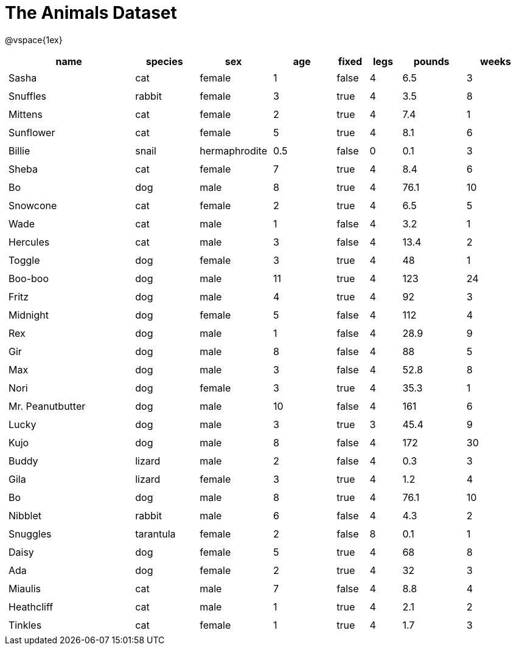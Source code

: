 = The Animals Dataset

++++
<style>
td.tableblock.valign-top{ padding: 4px; }
</style>
++++

@vspace{1ex}

[cols="4,^2,^2,^2,^1,^1,^2,^2",options="header"]
|===
|name 			| species 	| sex 		| age| fixed| legs 	| pounds| weeks
|Sasha 			| cat 		| female	|  1 | false| 4 	| 6.5 	|  3
|Snuffles 		| rabbit 	| female	|  3 | true | 4 	| 3.5 	|  8
|Mittens 		| cat 		| female	|  2 | true	| 4 	| 7.4 	|  1
|Sunflower 		| cat 		| female	|  5 | true | 4 	| 8.1 	|  6
|Billie 		| snail		| hermaphrodite|0.5|false|0		| 0.1 	|  3
|Sheba 			| cat 		| female	|  7 | true | 4 	| 8.4 	|  6
|Bo 			| dog 		| male 		|  8 | true | 4 	| 76.1 	| 10
|Snowcone 		| cat 		| female	|  2 | true | 4 	| 6.5 	|  5
|Wade 			| cat 		| male 		|  1 | false| 4 	| 3.2 	|  1
|Hercules 		| cat 		| male 		|  3 | false| 4 	| 13.4 	|  2
|Toggle 		| dog 		| female	|  3 | true | 4 	| 48 	|  1
|Boo-boo 		| dog 		| male 		| 11 | true | 4 	| 123 	| 24
|Fritz 			| dog 		| male 		|  4 | true | 4 	| 92 	|  3
|Midnight 		| dog 		| female	|  5 | false| 4 	| 112 	|  4
|Rex 			| dog 		| male 		|  1 | false| 4 	| 28.9 	|  9
|Gir 			| dog 		| male 		|  8 | false| 4 	| 88 	|  5
|Max 			| dog 		| male 		|  3 | false| 4 	| 52.8 	|  8
|Nori 			| dog 		| female	|  3 | true | 4 	| 35.3 	|  1
|Mr. Peanutbutter | dog 	| male 		| 10 | false| 4 	| 161 	|  6
|Lucky 			| dog 		| male 		|  3 | true | 3 	| 45.4 	|  9
|Kujo			| dog 		| male 		|  8 | false| 4 	| 172 	| 30
|Buddy 			| lizard 	| male 		|  2 | false| 4 	| 0.3 	|  3
|Gila 			| lizard 	| female	|  3 | true | 4 	| 1.2 	|  4
|Bo 			| dog 		| male 		|  8 | true | 4 	| 76.1 	| 10
|Nibblet 		| rabbit 	| male 		|  6 | false| 4 	| 4.3 	|  2
|Snuggles 		| tarantula | female	|  2 | false| 8 	| 0.1 	|  1
|Daisy 			| dog 		| female	|  5 | true | 4 	| 68 	|  8
|Ada 			| dog 		| female	|  2 | true | 4 	| 32 	|  3
|Miaulis 		| cat 		| male 		|  7 | false| 4 	| 8.8	|  4
|Heathcliff 	| cat 		| male 		|  1 | true | 4 	| 2.1 	|  2
|Tinkles 		| cat 		| female	|  1 | true | 4 	| 1.7 	|  3
|===